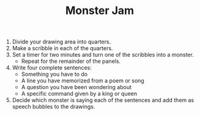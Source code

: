 #+TITLE: Monster Jam

1. Divide your drawing area into quarters.
2. Make a scribble in each of the quarters.
3. Set a timer for two minutes and turn one of the scribbles into a monster.
   - Repeat for the remainder of the panels.
4. Write four complete sentences:
   - Something you have to do
   - A line you have memorized from a poem or song
   - A question you have been wondering about
   - A specific command given by a king or queen
5. Decide which monster is saying each of the sentences and add them as speech bubbles to the drawings.
